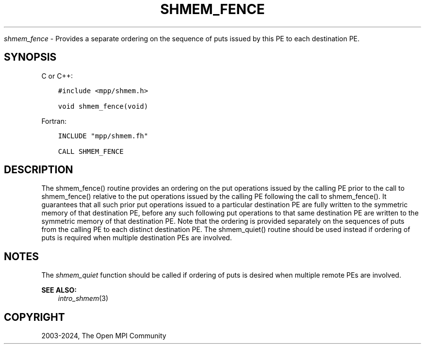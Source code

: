 .\" Man page generated from reStructuredText.
.
.TH "SHMEM_FENCE" "3" "Nov 15, 2024" "" "Open MPI"
.
.nr rst2man-indent-level 0
.
.de1 rstReportMargin
\\$1 \\n[an-margin]
level \\n[rst2man-indent-level]
level margin: \\n[rst2man-indent\\n[rst2man-indent-level]]
-
\\n[rst2man-indent0]
\\n[rst2man-indent1]
\\n[rst2man-indent2]
..
.de1 INDENT
.\" .rstReportMargin pre:
. RS \\$1
. nr rst2man-indent\\n[rst2man-indent-level] \\n[an-margin]
. nr rst2man-indent-level +1
.\" .rstReportMargin post:
..
.de UNINDENT
. RE
.\" indent \\n[an-margin]
.\" old: \\n[rst2man-indent\\n[rst2man-indent-level]]
.nr rst2man-indent-level -1
.\" new: \\n[rst2man-indent\\n[rst2man-indent-level]]
.in \\n[rst2man-indent\\n[rst2man-indent-level]]u
..
.sp
\fI\%shmem_fence\fP \- Provides a separate ordering on the sequence of puts
issued by this PE to each destination PE.
.SH SYNOPSIS
.sp
C or C++:
.INDENT 0.0
.INDENT 3.5
.sp
.nf
.ft C
#include <mpp/shmem.h>

void shmem_fence(void)
.ft P
.fi
.UNINDENT
.UNINDENT
.sp
Fortran:
.INDENT 0.0
.INDENT 3.5
.sp
.nf
.ft C
INCLUDE "mpp/shmem.fh"

CALL SHMEM_FENCE
.ft P
.fi
.UNINDENT
.UNINDENT
.SH DESCRIPTION
.sp
The shmem_fence() routine provides an ordering on the put operations
issued by the calling PE prior to the call to shmem_fence() relative
to the put operations issued by the calling PE following the call to
shmem_fence(). It guarantees that all such prior put operations
issued to a particular destination PE are fully written to the symmetric
memory of that destination PE, before any such following put operations
to that same destination PE are written to the symmetric memory of that
destination PE. Note that the ordering is provided separately on the
sequences of puts from the calling PE to each distinct destination PE.
The shmem_quiet() routine should be used instead if ordering of puts
is required when multiple destination PEs are involved.
.SH NOTES
.sp
The \fI\%shmem_quiet\fP function should be called if ordering of puts is desired
when multiple remote PEs are involved.
.sp
\fBSEE ALSO:\fP
.INDENT 0.0
.INDENT 3.5
\fIintro_shmem\fP(3)
.UNINDENT
.UNINDENT
.SH COPYRIGHT
2003-2024, The Open MPI Community
.\" Generated by docutils manpage writer.
.
